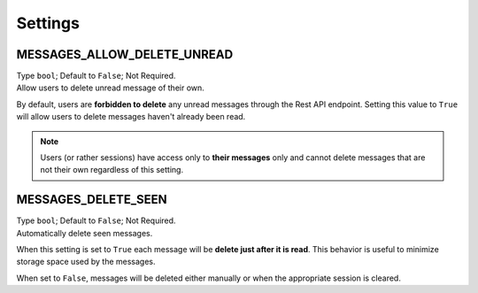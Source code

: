 
Settings
--------

MESSAGES_ALLOW_DELETE_UNREAD
~~~~~~~~~~~~~~~~~~~~~~~~~~~~

| Type ``bool``; Default to ``False``; Not Required.
| Allow users to delete unread message of their own.

By default, users are **forbidden to delete** any unread messages through the Rest API endpoint.
Setting this value to ``True`` will allow users to delete messages haven't already been read.

.. note::
    Users (or rather sessions) have access only to **their messages** only and cannot delete messages that are not their own
    regardless of this setting.

MESSAGES_DELETE_SEEN
~~~~~~~~~~~~~~~~~~~~

| Type ``bool``; Default to ``False``; Not Required.
| Automatically delete seen messages.

When this setting is set to ``True`` each message will be **delete just after it is read**.
This behavior is useful to minimize storage space used by the messages.

When set to ``False``, messages will be deleted either manually or when the appropriate session is cleared.
